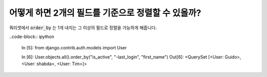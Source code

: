 어떻게 하면 2개의 필드를 기준으로 정렬할 수 있을까?
========================================================================

쿼리셋에서 :code:`order_by` 는 1개 내지는 그 이상의 필드로 정렬을 가능하게 해줍니다.

..code-block:: ipython

    In [5]: from django.contrib.auth.models import User

    In [6]: User.objects.all().order_by("is_active", "-last_login", "first_name")
    Out[6]: <QuerySet [<User: Guido>, <User: shabda>, <User: Tim>]>

